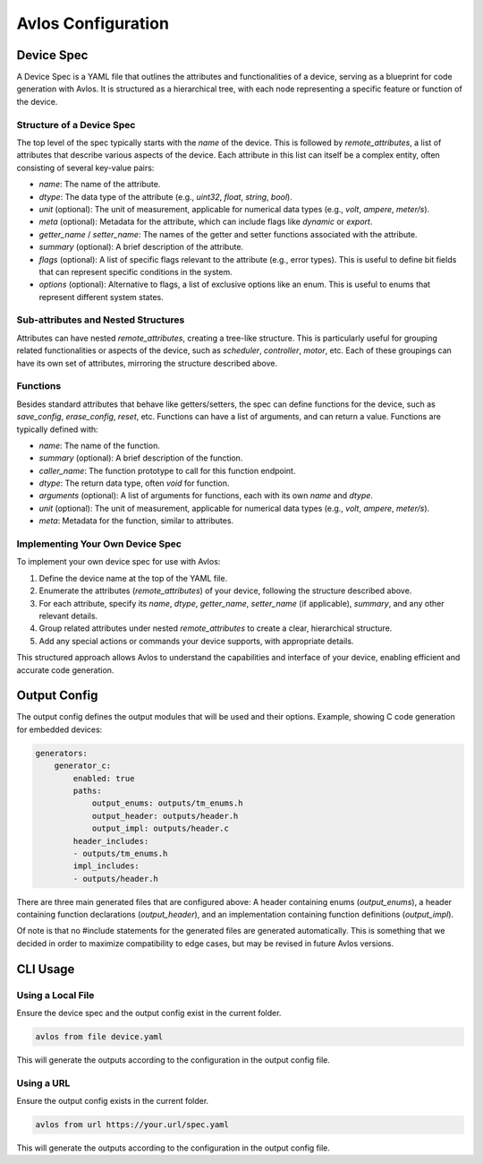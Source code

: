 Avlos Configuration
*******************

Device Spec
-----------

A Device Spec is a YAML file that outlines the attributes and functionalities of a device, serving as a blueprint for code generation with Avlos. It is structured as a hierarchical tree, with each node representing a specific feature or function of the device.

Structure of a Device Spec
^^^^^^^^^^^^^^^^^^^^^^^^^^

The top level of the spec typically starts with the `name` of the device. This is followed by `remote_attributes`, a list of attributes that describe various aspects of the device. Each attribute in this list can itself be a complex entity, often consisting of several key-value pairs:

- `name`: The name of the attribute.
- `dtype`: The data type of the attribute (e.g., `uint32`, `float`, `string`, `bool`).
- `unit` (optional): The unit of measurement, applicable for numerical data types (e.g., `volt`, `ampere`, `meter/s`).
- `meta` (optional): Metadata for the attribute, which can include flags like `dynamic` or `export`.
- `getter_name` / `setter_name`: The names of the getter and setter functions associated with the attribute.
- `summary` (optional): A brief description of the attribute.
- `flags` (optional): A list of specific flags relevant to the attribute (e.g., error types). This is useful to define bit fields that can represent specific conditions in the system.
- `options` (optional): Alternative to flags, a list of exclusive options like an enum. This is useful to enums that represent different system states.


Sub-attributes and Nested Structures
^^^^^^^^^^^^^^^^^^^^^^^^^^^^^^^^^^^^

Attributes can have nested `remote_attributes`, creating a tree-like structure. This is particularly useful for grouping related functionalities or aspects of the device, such as `scheduler`, `controller`, `motor`, etc. Each of these groupings can have its own set of attributes, mirroring the structure described above.

Functions
^^^^^^^^^

Besides standard attributes that behave like getters/setters, the spec can define functions for the device, such as `save_config`, `erase_config`, `reset`, etc. Functions can have a list of arguments, and can return a value. Functions are typically defined with:

- `name`: The name of the function.
- `summary` (optional): A brief description of the function.
- `caller_name`: The function prototype to call for this function endpoint.
- `dtype`: The return data type, often `void` for function.
- `arguments` (optional): A list of arguments for functions, each with its own `name` and `dtype`.
- `unit` (optional): The unit of measurement, applicable for numerical data types (e.g., `volt`, `ampere`, `meter/s`).
- `meta`: Metadata for the function, similar to attributes.

Implementing Your Own Device Spec
^^^^^^^^^^^^^^^^^^^^^^^^^^^^^^^^^

To implement your own device spec for use with Avlos:

1. Define the device name at the top of the YAML file.
2. Enumerate the attributes (`remote_attributes`) of your device, following the structure described above.
3. For each attribute, specify its `name`, `dtype`, `getter_name`, `setter_name` (if applicable), `summary`, and any other relevant details.
4. Group related attributes under nested `remote_attributes` to create a clear, hierarchical structure.
5. Add any special actions or commands your device supports, with appropriate details.

This structured approach allows Avlos to understand the capabilities and interface of your device, enabling efficient and accurate code generation.


Output Config
-------------

The output config defines the output modules that will be used and their options. Example, showing C code generation for embedded devices:

.. code-block::
    
    generators:
        generator_c:
            enabled: true
            paths:
                output_enums: outputs/tm_enums.h
                output_header: outputs/header.h
                output_impl: outputs/header.c
            header_includes:
            - outputs/tm_enums.h
            impl_includes:
            - outputs/header.h

There are three main generated files that are configured above: A header containing enums (`output_enums`), a header containing function declarations (`output_header`), and an implementation containing function definitions (`output_impl`).

Of note is that no #include statements for the generated files are generated automatically. This is something that we decided in order to maximize compatibility to edge cases, but may be revised in future Avlos versions.

CLI Usage
---------

Using a Local File
^^^^^^^^^^^^^^^^^^

Ensure the device spec and the output config exist in the current folder.

.. code-block:: console

    avlos from file device.yaml

This will generate the outputs according to the configuration in the output config file.


Using a URL
^^^^^^^^^^^

Ensure the output config exists in the current folder.

.. code-block:: console

    avlos from url https://your.url/spec.yaml

This will generate the outputs according to the configuration in the output config file.